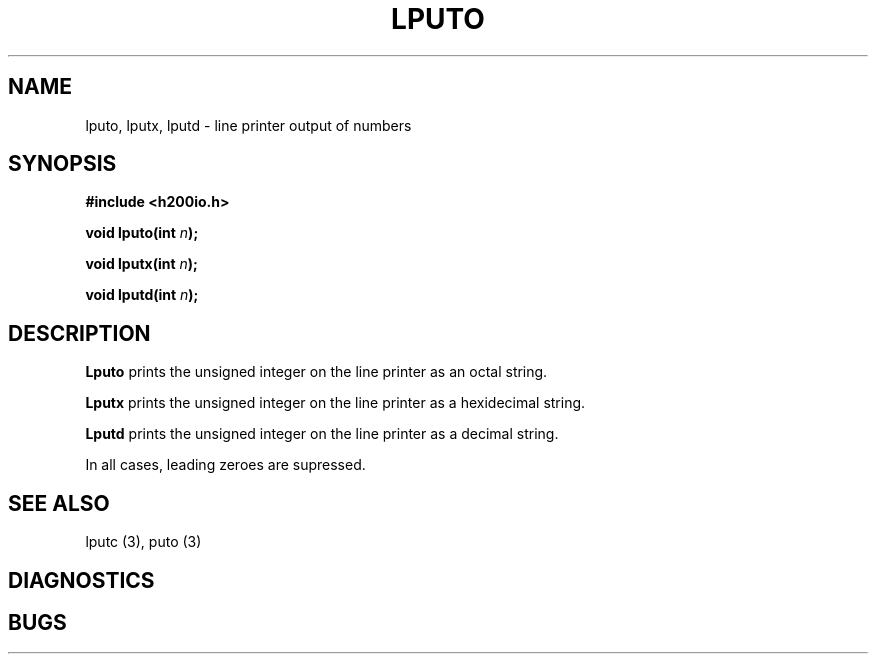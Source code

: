 .TH LPUTO 3 2/14/19 "H200IO" "H200 Programmer's Manual"
.SH NAME
lputo, lputx, lputd  \-  line printer output of numbers
.SH SYNOPSIS
.B #include <h200io.h>
.PP
.BI "void lputo(int " n ");"
.PP
.BI "void lputx(int " n ");"
.PP
.BI "void lputd(int " n ");"
.PP

.SH DESCRIPTION
.B Lputo
prints the unsigned integer on the line printer as an octal string.

.B Lputx
prints the unsigned integer on the line printer as a hexidecimal string.

.B Lputd
prints the unsigned integer on the line printer as a decimal string.

In all cases, leading zeroes are supressed.


.SH "SEE ALSO"
lputc (3), puto (3)
.SH DIAGNOSTICS
.SH BUGS
